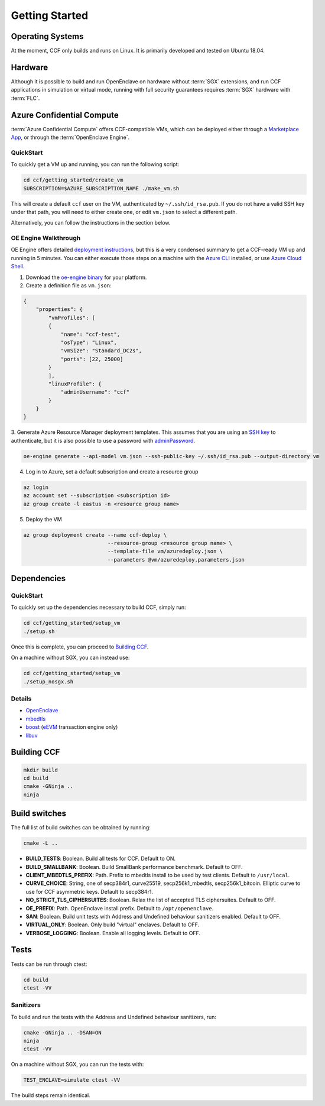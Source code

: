.. _getting_started:

Getting Started
===============

Operating Systems
-----------------

At the moment, CCF only builds and runs on Linux. It is primarily developed and
tested on Ubuntu 18.04.

Hardware
--------

Although it is possible to build and run OpenEnclave on hardware without :term:`SGX` extensions,
and run CCF applications in simulation or virtual mode, running with full security guarantees
requires :term:`SGX` hardware with :term:`FLC`.

Azure Confidential Compute
--------------------------

:term:`Azure Confidential Compute` offers CCF-compatible VMs, which can be deployed either through
a `Marketplace App`_, or through the :term:`OpenEnclave Engine`.

.. _`Marketplace App`: https://aka.ms/ccvm

QuickStart
``````````

To quickly get a VM up and running, you can run the following script:

.. code-block:: bash

    cd ccf/getting_started/create_vm
    SUBSCRIPTION=$AZURE_SUBSCRIPTION_NAME ./make_vm.sh

This will create a default ``ccf`` user on the VM, authenticated by ``~/.ssh/id_rsa.pub``. If you do
not have a valid SSH key under that path, you will need to either create one, or edit
``vm.json`` to select a different path.

Alternatively, you can follow the instructions in the section below.

OE Engine Walkthrough
`````````````````````

OE Engine offers detailed `deployment instructions`_, but this is a very condensed summary
to get a CCF-ready VM up and running in 5 minutes. You can either execute those steps on a
machine with the `Azure CLI`_ installed, or use `Azure Cloud Shell`_.

1. Download the `oe-engine binary`_ for your platform.
2. Create a definition file as ``vm.json``:

.. code-block:: json

    {
        "properties": {
            "vmProfiles": [
            {
                "name": "ccf-test",
                "osType": "Linux",
                "vmSize": "Standard_DC2s",
                "ports": [22, 25000]
            }
            ],
            "linuxProfile": {
                "adminUsername": "ccf"
            }
        }
    }

3. Generate Azure Resource Manager deployment templates. This assumes that you are using an `SSH key`_ to
authenticate, but it is also possible to use a password with adminPassword_.

.. code-block:: bash

    oe-engine generate --api-model vm.json --ssh-public-key ~/.ssh/id_rsa.pub --output-directory vm

4. Log in to Azure, set a default subscription and create a resource group

.. code-block:: bash

    az login
    az account set --subscription <subscription id>
    az group create -l eastus -n <resource group name>

5. Deploy the VM

.. code-block:: bash

    az group deployment create --name ccf-deploy \
                               --resource-group <resource group name> \
                               --template-file vm/azuredeploy.json \
                               --parameters @vm/azuredeploy.parameters.json

.. _`oe-engine binary`: https://github.com/Microsoft/oe-engine/releases
.. _`deployment instructions`: https://github.com/Microsoft/oe-engine/blob/master/docs/deployment.md
.. _`adminPassword`: https://github.com/Microsoft/oe-engine/blob/master/docs/examples/oe-lnx-passwd.json
.. _`Azure CLI`: https://docs.microsoft.com/en-us/cli/azure/install-azure-cli?view=azure-cli-latest
.. _`Azure Cloud Shell`: https://docs.microsoft.com/en-us/azure/cloud-shell/overview
.. _`SSH key`: https://docs.microsoft.com/en-us/azure/virtual-machines/linux/mac-create-ssh-keys

Dependencies
------------

QuickStart
``````````

To quickly set up the dependencies necessary to build CCF, simply run:

.. code-block:: bash

    cd ccf/getting_started/setup_vm
    ./setup.sh

Once this is complete, you can proceed to `Building CCF`_.

On a machine without SGX, you can instead use:

.. code-block:: bash

    cd ccf/getting_started/setup_vm
    ./setup_nosgx.sh

Details
```````

- OpenEnclave_
- mbedtls_
- boost_ (eEVM_ transaction engine only)
- libuv_

.. _OpenEnclave: https://github.com/Microsoft/openenclave
.. _mbedtls: https://tls.mbed.org/
.. _boost: https://www.boost.org/
.. _libuv: https://github.com/libuv/libuv
.. _eEvm: https://github.com/Microsoft/eEVM

Building CCF
-------------

.. code-block:: bash

    mkdir build
    cd build
    cmake -GNinja ..
    ninja

.. note:::

    CCF defaults to building RelWithDebInfo_.

.. _RelWithDebInfo: https://cmake.org/cmake/help/latest/variable/CMAKE_BUILD_TYPE.html

Build switches
--------------

The full list of build switches can be obtained by running:

.. code-block:: bash

    cmake -L ..

* **BUILD_TESTS**: Boolean. Build all tests for CCF. Default to ON.
* **BUILD_SMALLBANK**: Boolean. Build SmallBank performance benchmark. Default to OFF.
* **CLIENT_MBEDTLS_PREFIX**: Path. Prefix to mbedtls install to be used by test clients. Default to ``/usr/local``.
* **CURVE_CHOICE**: String, one of secp384r1, curve25519, secp256k1_mbedtls, secp256k1_bitcoin. Elliptic curve to use for CCF asymmetric keys. Default to secp384r1.
* **NO_STRICT_TLS_CIPHERSUITES**: Boolean. Relax the list of accepted TLS ciphersuites. Default to OFF.
* **OE_PREFIX**: Path. OpenEnclave install prefix. Default to ``/opt/openenclave``.
* **SAN**: Boolean. Build unit tests with Address and Undefined behaviour sanitizers enabled. Default to OFF.
* **VIRTUAL_ONLY**: Boolean. Only build "virtual" enclaves. Default to OFF.
* **VERBOSE_LOGGING**: Boolean. Enable all logging levels. Default to OFF.

Tests
-----

Tests can be run through ctest:

.. code-block:: bash

    cd build
    ctest -VV

Sanitizers
``````````

To build and run the tests with the Address and Undefined behaviour sanitizers, run:

.. code-block:: bash

    cmake -GNinja .. -DSAN=ON
    ninja
    ctest -VV

On a machine without SGX, you can run the tests with:

.. code-block:: bash

    TEST_ENCLAVE=simulate ctest -VV

The build steps remain identical.

